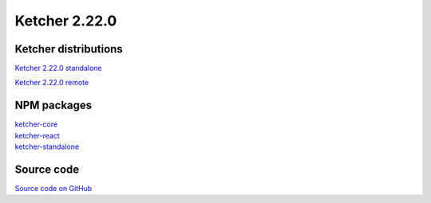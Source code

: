 Ketcher 2.22.0
--------------

Ketcher distributions
^^^^^^^^^^^^^^^^^^^^^

`Ketcher 2.22.0 standalone <https://lifescience.opensource.epam.com/downloads/ketcher/ketcher-v2.22.0/ketcher-standalone-2.22.0.zip>`__

`Ketcher 2.22.0 remote <https://lifescience.opensource.epam.com/downloads/ketcher/ketcher-v2.22.0/ketcher-remote-2.22.0.zip>`__


NPM packages
^^^^^^^^^^^^

| `ketcher-core <https://www.npmjs.com/package/ketcher-core/v/2.22.0>`__
| `ketcher-react <https://www.npmjs.com/package/ketcher-react/v/2.22.0>`__
| `ketcher-standalone <https://www.npmjs.com/package/ketcher-standalone/v/2.22.0>`__


Source code
^^^^^^^^^^^

`Source code on GitHub <https://github.com/epam/ketcher/releases/tag/v2.22.0>`__
